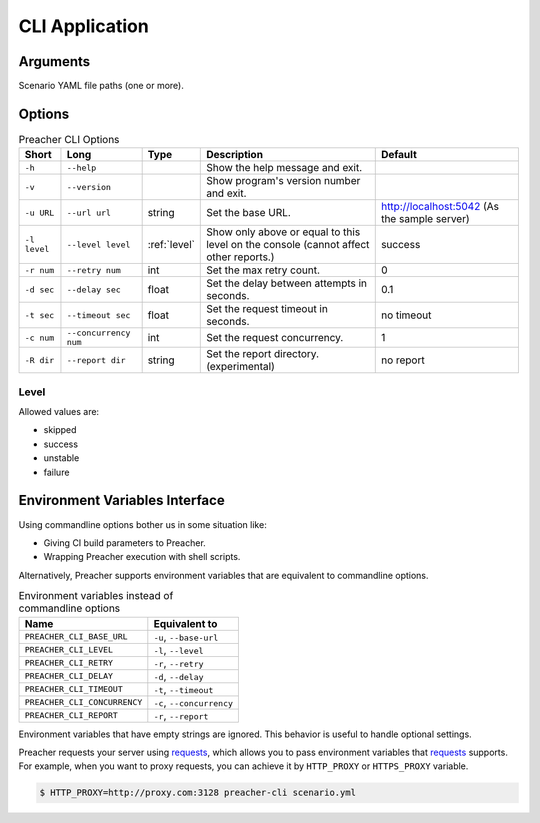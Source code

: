 CLI Application
===============

Arguments
---------
Scenario YAML file paths (one or more).

Options
-------

.. list-table:: Preacher CLI Options
   :header-rows: 1

   * - Short
     - Long
     - Type
     - Description
     - Default
   * - ``-h``
     - ``--help``
     -
     - Show the help message and exit.
     -
   * - ``-v``
     - ``--version``
     -
     - Show program's version number and exit.
     -
   * - ``-u URL``
     - ``--url url``
     - string
     - Set the base URL.
     - http://localhost:5042
       (As the sample server)
   * - ``-l level``
     - ``--level level``
     - :ref:`level`
     - Show only above or equal to this level on the console
       (cannot affect other reports.)
     - success
   * - ``-r num``
     - ``--retry num``
     - int
     - Set the max retry count.
     - 0
   * - ``-d sec``
     - ``--delay sec``
     - float
     - Set the delay between attempts in seconds.
     - 0.1
   * - ``-t sec``
     - ``--timeout sec``
     - float
     - Set the request timeout in seconds.
     - no timeout
   * - ``-c num``
     - ``--concurrency num``
     - int
     - Set the request concurrency.
     - 1
   * - ``-R dir``
     - ``--report dir``
     - string
     - Set the report directory. (experimental)
     - no report


.. _level:

Level
^^^^^
Allowed values are:

- skipped
- success
- unstable
- failure

Environment Variables Interface
-------------------------------
Using commandline options bother us in some situation like:

- Giving CI build parameters to Preacher.
- Wrapping Preacher execution with shell scripts.

Alternatively, Preacher supports environment variables
that are equivalent to commandline options.

.. list-table:: Environment variables instead of commandline options
   :header-rows: 1

   * - Name
     - Equivalent to
   * - ``PREACHER_CLI_BASE_URL``
     - ``-u``, ``--base-url``
   * - ``PREACHER_CLI_LEVEL``
     - ``-l``, ``--level``
   * - ``PREACHER_CLI_RETRY``
     - ``-r``, ``--retry``
   * - ``PREACHER_CLI_DELAY``
     - ``-d``, ``--delay``
   * - ``PREACHER_CLI_TIMEOUT``
     - ``-t``, ``--timeout``
   * - ``PREACHER_CLI_CONCURRENCY``
     - ``-c``, ``--concurrency``
   * - ``PREACHER_CLI_REPORT``
     - ``-r``, ``--report``

Environment variables that have empty strings are ignored.
This behavior is useful to handle optional settings.

Preacher requests your server using `requests`_,
which allows you to pass environment variables that `requests`_ supports.
For example, when you want to proxy requests,
you can achieve it by ``HTTP_PROXY`` or ``HTTPS_PROXY`` variable.

.. code-block:: sh

    $ HTTP_PROXY=http://proxy.com:3128 preacher-cli scenario.yml


.. _requests: https://requests.kennethreitz.org/
